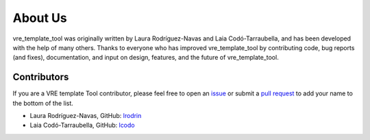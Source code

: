 About Us
========

vre_template_tool was originally written by Laura Rodríguez-Navas and Laia Codó-Tarraubella,
and has been developed with the help of many others. Thanks to everyone who has
improved vre_template_tool by contributing code, bug reports (and fixes),
documentation, and input on design, features, and the future of vre_template_tool.

Contributors
------------

If you are a VRE template Tool contributor, please feel free to
open an `issue <https://github.com/inab/vre_template_tool/issues/new>`_ or
submit a `pull request <https://github.com/inab/vre_template_tool/pulls>`_
to add your name to the bottom of the list.

- Laura Rodríguez-Navas, GitHub: `lrodrin <https://github.com/lrodrin>`_
- Laia Codó-Tarraubella, GitHub: `lcodo <https://github.com/lcodo>`_
